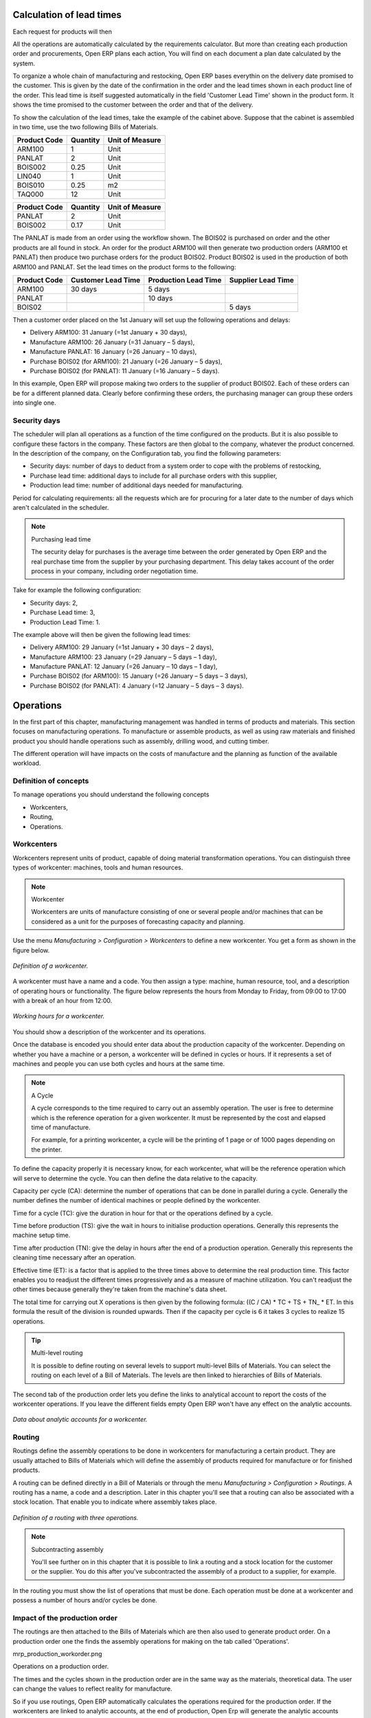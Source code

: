 
.. index::
   single: Scheduler; Lead Time

Calculation of lead times
=========================

Each request for products will then 

All the operations are automatically calculated by the requirements calculator. But more than creating each production order and procurements, Open ERP plans each action, You will find on each document a plan date calculated by the system.

To organize a whole chain of manufacturing and restocking, Open ERP bases everythin on the delivery date promised to the customer. This is given by the date of the confirmation in the order and the lead times shown in each product line of the order. This lead time is itself suggested automatically in the field 'Customer Lead Time' shown in the product form. It shows the time promised to the customer between the order and that of the delivery.

To show the calculation of the lead times, take the example of the cabinet above. Suppose that the cabinet is assembled in two time, use the two following Bills of Materials.

============  ========  ===============
Product Code  Quantity  Unit of Measure
============  ========  ===============
ARM100        1         Unit
PANLAT        2         Unit
BOIS002       0.25      Unit
LIN040        1         Unit
BOIS010       0.25      m2
TAQ000        12        Unit
============  ========  ===============

============  ========  ===============
Product Code  Quantity  Unit of Measure
============  ========  ===============
PANLAT        2         Unit
BOIS002       0.17      Unit
============  ========  ===============

The PANLAT is made from an order using the workflow shown. The BOIS02 is purchased on order and the other products are all found in stock. An order for the product ARM100 will then generate two production orders (ARM100 et PANLAT) then produce two purchase orders for the product BOIS02. Product BOIS02 is used in the production of both ARM100 and PANLAT. Set the lead times on the product forms to the following:

============ ================== ==================== ==================
Product Code Customer Lead Time Production Lead Time Supplier Lead Time 
============ ================== ==================== ==================
ARM100       30 days            5 days            
PANLAT                          10 days
BOIS02                                               5 days
============ ================== ==================== ==================

Then a customer order placed on the 1st January will set uup the following operations and delays:

* Delivery ARM100: 31 January (=1st January + 30 days),

* Manufacture ARM100: 26 January (=31 January – 5 days),

* Manufacture PANLAT: 16 January (=26 January – 10 days),

* Purchase BOIS02 (for ARM100): 21 January (=26 January – 5 days),

* Purchase BOIS02 (for PANLAT): 11 January (=16 January – 5 days).

In this example, Open ERP will propose making two orders to the supplier of product BOIS02. Each of these orders can be for a different planned data. Clearly before confirming these orders, the purchasing manager can group these orders into single one.

Security days
--------------

The scheduler will plan all operations as a function of the time configured on the products. But it is also possible to configure these factors in the company. These factors are then global to the company, whatever the product concerned. In the description of the company, on the Configuration tab, you find the following parameters:

* Security days: number of days to deduct from a system order to cope with the problems of restocking,

* Purchase lead time: additional days to include for all purchase orders with this supplier,

* Production lead time: number of additional days needed for manufacturing.

Period for calculating requirements: all the requests which are for procuring for a later date to the number of days which aren't calculated in the scheduler.

.. note:: Purchasing lead time

    The security delay for purchases is the average time between the order generated by Open ERP and 
    the real purchase time from the supplier by your purchasing department. 
    This delay takes account of the order process in your company, including order negotiation time.

Take for example the following configuration:

* Security days: 2,

* Purchase Lead time: 3,

* Production Lead Time: 1.

The example above will then be given the following lead times:

* Delivery ARM100: 29 January (=1st January + 30 days – 2 days),

* Manufacture ARM100: 23 January (=29 January – 5 days – 1 day),

* Manufacture PANLAT: 12 January (=26 January – 10 days – 1 day),

* Purchase BOIS02 (for ARM100): 15 January (=26 January – 5 days – 3 days),

* Purchase BOIS02 (for PANLAT): 4 January (=12 January – 5 days – 3 days).

.. index:: Work Orders

Operations
===========

In the first part of this chapter, manufacturing management was handled in terms of products and materials. This section focuses on manufacturing operations. To manufacture or assemble products, as well as using raw materials and finished product you should handle operations such as assembly, drilling wood, and cutting timber.

The different operation will have impacts on the costs of manufacture and the planning as function of the available workload.

Definition of concepts
-----------------------

To manage operations you should understand the following concepts

* Workcenters,

* Routing,

* Operations.

Workcenters
-----------

Workcenters represent units of product, capable of doing material transformation operations. You can distinguish three types of workcenter: machines, tools and human resources.

.. note:: Workcenter

    Workcenters are units of manufacture consisting of one or several people and/or machines 
    that can be considered as a unit for the purposes of forecasting capacity and planning.

Use the menu *Manufacturing > Configuration > Workcenters* to define a new workcenter. You get a form as shown in the figure below.

.. figure:: images/mrp_workcenter.png
   :align: center

   *Definition of a workcenter.*

A workcenter must have a name and a code. You then assign a type: machine, human resource, tool, and a description of operating hours or functionality. The figure below represents the hours from Monday to Friday, from 09:00 to 17:00 with a break of an hour from 12:00.

.. figure:: images/mrp_workcenter_working_hour.png
   :align: center

   *Working hours for a workcenter.*

You should show a description of the workcenter and its operations.

Once the database is encoded you should enter data about the production capacity of the workcenter. Depending on whether you have a machine or a person, a workcenter will be defined in cycles or hours. If it represents a set of machines and people you can use both cycles and hours at the same time.

.. note:: A Cycle

    A cycle corresponds to the time required to carry out an assembly operation. 
    The user is free to determine which is the reference operation for a given workcenter. 
    It must be represented by the cost and elapsed time of manufacture.

    For example, for a printing workcenter, a cycle will be the printing of 1 page or of 1000 pages depending on the printer.

To define the capacity properly it is necessary know, for each workcenter, what will be the reference operation which will serve to determine the cycle. You can then define the data relative to the capacity.

Capacity per cycle (CA): determine the number of operations that can be done in parallel during a cycle. Generally the number defines the number of identical machines or people defined by the workcenter.

Time for a cycle (TC): give the duration in hour for that or the operations defined by a cycle.

Time before production (TS): give the wait in hours to initialise production operations. Generally this represents the machine setup time.

Time after production (TN): give the delay in hours after the end of a production operation. Generally this represents the cleaning time necessary after an operation.

Effective time (ET): is a factor that is applied to the three times above to determine the real production time. This factor enables you to readjust the different times progressively and as a measure of machine utilization. You can't readjust the other times because generally they're taken from the machine's data sheet.

The total time for carrying out X operations is then given by the following formula: ((C / CA) * TC + TS + TN\_ * ET. In this formula the result of the division is rounded upwards. Then if the capacity per cycle is 6 it takes 3 cycles to realize 15 operations.

.. tip:: Multi-level routing

   It is possible to define routing on several levels to support multi-level Bills of Materials. 
   You can select the routing on each level of a Bill of Materials. 
   The levels are then linked to hierarchies of Bills of Materials.

The second tab of the production order lets you define the links to analytical account to report the costs of the workcenter operations. If you leave the different fields empty Open ERP won't have any effect on the analytic accounts.

.. figure:: images/mrp_workcenter_tab.png
   :align: center

   *Data about analytic accounts for a workcenter.*

.. index::
   single: Routing; Manufacturing

Routing
--------

Routings define the assembly operations to be done in workcenters for manufacturing a certain product. They are usually attached to Bills of Materials which will define the assembly of products required for manufacture or for finished products.

A routing can be defined directly in a Bill of Materials or through the menu *Manufacturing > Configuration > Routings*. A routing has a name, a code and a description. Later in this chapter you'll see that a routing can also be associated with a stock location. That enable you to indicate where assembly takes place.

.. figure:: images/mrp_routing.png
   :align: center

   *Definition of a routing with three operations.*

.. note:: Subcontracting assembly

    You'll see further on in this chapter that it is possible to link a routing and a stock location for the customer or the supplier. 
    You do this after you've subcontracted the assembly of a product to a supplier, for example.

In the routing you must show the list of operations that must be done. Each operation must be done at a workcenter and possess a number of hours and/or cycles be done.

Impact of the production order
-------------------------------

The routings are then attached to the Bills of Materials which are then also used to generate product order. On a production order one the finds the assembly operations for making on the tab called 'Operations'.

mrp_production_workorder.png


Operations on a production order.

The times and the cycles shown in the production order are in the same way as the materials, theoretical data. The user can change the values to reflect reality for manufacture. 

So if you use routings, Open ERP automatically calculates the operations required for the production order. If the workcenters are linked to analytic accounts, at the end of production, Open Erp will generate the analytic accounts representing the costs of manufacture. This will allow you to work out profitability per workcenter or manufacturing unit through analytic accounting.

But the routings also enable you to manage your production capacity. You will be able to leave the demand charts for the days / weeks / months ahead to validate that you don't forecast more than you are capable of producing.

To see a demand chart, list the workcenters using the menu *Manufacturing > Configuration > Workcenters*. Then select one or several workcenters and click on the action *Workcenter load*. Open ERP then asks you if you work in cycles or in hours and your interval is calculated (by day, week or month).

.. figure:: images/mrp_workcenter_load.png
   :align: center

   *Charge by workcenter.*

.. tip:: Theoretical times

   Once the routings have been clearly defined, you determine the effective  working time per assembly worker. 
   This is the time actually taken by the assembly worker for each operation. 
   That enables you to compare the real working time in your company and work out the productivity per person.

Work operations
----------------

A production order is for several products defined in the Bills of Materials, and several operations, defined in the routing. You've seen how to handle manufacturing production by production, Some companies like to have finer-grained control of operations where instead of encoding the production they enter data on each constituent operation of production.

Management of operations
-------------------------

.. note:: Operations

   Operations are often called work orders.

To work using work orders you must install the optional module ``mrp_operations``. Once the module is installed you'll find a new menu called *Manufacturing > Operations > Operations* to be carried out. The assembly workers must then encode each step operation by operation and, for each step, the real working time for it.

.. figure:: images/mrp_operations_tree.png
   :align: center

   *List of operations to be carried out.*

Operations must then be carried out one by one. On each operation the operator can click on 'Start operation' and then 'Close Operation'. The time is then worked out automatically on the operation between the two changes of status. The operator can also put the operation on hold and start again later.

The following process is attached to each operation.

.. figure:: images/mrp_operations_workflow.png
   :align: center

   *Process for handling an operation.*

Thanks to this use by operation, the real working time is recorded on the production order.

The production order is automatically put into the state 'Running' once the first operation has been started. That consumes some raw materials. Similarly the production order is closed automatically once the last operation is completed. The finished products are then made.

.. index:: Barcodes

Scores, events and barcodes
============================

If the company wants to work with barcodes in manufacturing you can work on each operation using events. Here are some examples of events for an operations:

* Starting an operation,

* Pausing an operation,

* Restarting an operation,

* Closing an operation,

* Cancelling an operation.

You place barcodes on the production orders on the machines or operators and a form of barcodes representing the events. To print barcodes select the events using the menu *Manufacturing > Configuration > Codes from start to finish*. Then click for printing the barcodes for the selected events. You can do the same for printing barcodes for the workcenters using the menu *Manufacturing > Configuration > Workcenters*.

Using the system these operations don't need data to be entered on the keyboard. To use these barcodes, open the menu *Manufacturing > Barcode events*. You must then scan, in order:

#. The barcode of the production order,

#. The workcenter used,

#. The event code.

.. figure:: images/mrp_operation.png
   :align: center

   *Capturing events for work orders.*

Open ERP then applies the events to the relevant operation.

Subcontracting manufacture
---------------------------

In Open ERP it is possible to subcontract production operations (for example painting and item assembly) at a supplier's. To do this you must indicate on the relevant routing document a supplier location for stock management.

You must then configure a location dedicated to this supplier with the following data:

* Type of location: Supplier,

* Address of Location: Select an address of the subcontractor partner,

* Type of linkage: Fixed,

* Location of linkage: your Stock,

* Lead time for linkage: number of days before receipt of the finished product.

Then once the manufacture has been planned for the product in question, Open ERP will generate the following steps:

Delivery of raw materials to the stores for the supplier,

Production order for the products at the suppliers and receipt of the finished products in the stores.

Once the production order has been confirmed, Open ERP automatically generates a delivery order to send to the raw materials supplier. The storesperson can access this delivery order using the menu *Stock Management > Incoming Products*. The raw materials will then be placed in stock at the supplier's stores.

Once the delivery of raw materials has been confirmed, Open ERP activates the production order. The supplier uses the raw materials sent to produce the finished goods which will automatically be put in your own stores. The confirmation of this manufacture is made when you receive the products from your supplier. It's then that you indicate the quantities consumed by your supplier

.. tip:: Subcontract without routing

   If you don't use routing you can always subcontract work orders by creating an empty routing in the subcontract bill of materials.

Production orders are found in the menu *Manufacture > Production Orders > Production Orders to start*. A production order is always carried out in two stages:

#. Consumption of raw materials

#. Production of finished products.

Depending on the company's needs, you can specify that the first step is confirmed at the acknowledgment of manufacturing supplier and the second at the receipt of finished goods in the warehouse.

Treatment of exceptions
========================

The set of stock requirements is generated by procurement orders. Then for each customer order line or raw materials in a manufacturing order, you will find a restocking form. To review all the procurement orders use the menu *Manufacturing > Procurement orders*.

In normal system use, you don't need to worry about procurement orders because they're automatically generated by Open ERP and the user will usually work on the results of a procurement: a production order, a task or a supplier order.

But if there are configuration problems, the system can remain blocked by a procurement without generating a corresponding document. For example, suppose that you configure a product “to produce” 'on order' but you haven't defined the bill of materials. In that case procurement of the product will stay blocked in an exception state 'No Bill of Materials defined for this product'. You must then create a bill of materials to unblock the problem.

Possible problems include:

* No bill of materials defined for production: in this case you've got to create one or indicate that the product can be purchased instead.

* No supplier available for a purchase: it's then necessary to define a supplier in the second tab of the product form.

* No address defined on the supplier partner: you must complete an address for the supplier by default for the product in consideration.

* No quantity available in stock: you must create a rule for automatically procuring (for example a minimum stock rule) and put it in the order, or manually procure it.

Some problems are just those of timing and can be automatically corrected by the system. That's why Open ERP has the two following menus:

* *Manufacturing > Automatic Procurement > Procurement Exceptions > Exceptions to correct*,

* *Manufacturing > Automatic Procurement > Procurement Exceptions > Temporary exceptions*.

If a product must be 'in stock' but is not available in your stores, Open ERP will make the exception in 'temporary' or 'to be corrected'. The exception is temporary if the system can procure it automatically, for example if a procurement rule is defined for minimum stock.

.. figure:: images/mrp_exception.png
   :align: center

   *Example of a procurement in exception.*

If no procurement rule is defined the exception must be corrected manually by the user. Once the exception is corrected you can restart by clicking on 'Retry'. If you don't do that then Open ERP will automatically recalcualte on the next automated requirements calculation.

Manual procurement
===================

To procure internally, you can create a procurement order manually. Use the menu *Manufacturing > Procurement Orders > New Procurement* to do this.

.. figure:: images/mrp_procurement.png
   :align: center

   *Encoding for a new procurement order.*

The procurement order will then be responsible for calculating a  proposal for automatic procurement for the product concerned. This procurement wll start a task, a purchase order form the supplier or a production depending on the product configuration.

.. figure:: images/mrp_procurement_flow.png
   :align: center

   *Workflow for handling a procurement, a function of the product configuration.*

It is better to encode a procurement order rather than direct purchasing or production, That method has the following advantages:

The form is simpler because Open ERP calculates the different values from other values and defined rules: purchase date calculated from order date, default supplier, raw materials needs, selection of the most suitable bill of materials, etc

The calculation of requirements prioritises the procurements. If you encode a purchase directly you short-circuit the planning of different procurements.

.. tip:: Shortcuts

   .. todo:: - left ... or right?

   On the product form you have a shortcut to the left that lets you quickly create a new procurement order.

.. index:: Waste Products

Management of waste products and secondary products
====================================================

For the management of waste you must install the module ``mrp_subproduct``. The normal behaviour of manufacture in Open ERP enables you to manufacture several units of the same finished product from raw materials (A + B > C). With waste management, the result of a manufacture can be to have both finished products and secondary products (A + B > C + D).

.. note::  Waste material

   In Open ERP waste material corresponds to secondary products that are a by-product of the main manufacturing process. 
   For example, cutting planks of timber will produce other planks but these bits of timber are too small 
   (or the offcuts may have value for the company if they can be used elsewhere).

If the module ``mrp_subproduct`` has been installed you get a new field in the Bill of Material that lets you set secondary products resulting from the manufacture of the finished product.

.. figure:: images/mrp_bom_subproduct.png
   :align: center

   *Definition of waste products in a Bill of Materials.*

When Open ERP generates a production order based on a Bill of Materials that uses secondary product you pick up the list of all products in the the third tab of the production order 'Finished Products'.

.. figure:: images/mrp_production.png
   :align: center

   *A production order producing several finished products.*

Secondary products enable you to generate several types of products from the same raw materials and manufacturing methods – only these aren't used in the calculation of requirements. Then if you need the secondary products Open ERP won't ask you to manufacture another product to use the waste products and secondary products of this manufacture. In this case you should enter another production order for the secondary product.

.. note:: Services in Manufacturing

   Unlike most software for production management, Open ERP manages services as well as stockable products. 
   So it's possible to put products of type *Service* in a Bill of Materials. 
   These don't appear in the production order but their requirements will be taken into account.

   If they're defined as *Make to Order* Open ERP will generate a task for the manufacture or a subcontract order for the operations. 
   The behaviour will depend on the supply method configured on the product form *Buy* or *Produce*.

.. index:: Repairs

Management of repairs
======================

The management of repairs is carried out using the module ``mrp_repair``. Once it's installed this module adds new menus to the Manufacturing menu:

* *Manufacturing > Repairs*

* *Manufacturing > Repairs > Repairs in quotation*

* *Manufacturing > Repairs > Repairs in progress*

* *Manufacturing > Repairs > Repairs Ready to Start*

* *Manufacturing > Repairs > Repairs to be invoiced*

* *Manufacturing > Repairs > New Repair*

In Open ERP a repair will have the following effects:

* Use of materials: items for replacement,

* Production of products: items replaced from reserved stock,

* Quality control: tracking the reasons for repair,

* Accounting entries: following stock moves,

* Receipt and delivery of product from and to the end user,

* Adding operations in the product traceability,

* Invoicing items used and/or free for repairs.

Entering data for a new repair
-------------------------------

Use the menu *Manufacturing > Repairs > New Repair* to enter a new repair into the system. You'll see a blank form for the repair data, as shown in the figure below.

.. figure:: images/mrp_repair_new.png
   :align: center

   *Entering data for a new repair.*

Start by identifying the product that will be repaired using the product lot number. Open ERP then automatically completes fields from the selected lot – the partner fields, address, delivery location, and stock move.

If a warranty period has been defined in the product description, in months, Open ERP then completes the field 'Warranty limit' with the correct warranty date.

You must then specify the components that you'll be adding, replacing or removing in the operations part. On each line you must specify the following:

Add or remove a component of the finished product:

* Product Component,

* Quantity,

* Unit of Measure

* Price of Component,

* Possible lot number,

* Location where the component was found,

* To invoice or not.

Once the component has been selected, Open ERP automatically completes most of the fields:

* Quantity: 1,

* Unit of Measure: unit for managing stock defined in the product form,

* Component Price: calculated from the customer list price,

* Source location: given by the stock management,

* To invoice or not: depends on the actual date and the quarantee period.

This information is automatically proposed by the system but you can modify it all yourself.

You can also encode additional charges in the second tab of the repair: applicable list price, address and type of invoice, as well as additional line items that need to be added to the repair bill.

.. figure:: images/mrp_repair_tab2.png
   :align: center

   *Second tab.*

The third tab, Quality, is for encoding information about the quality: internal notes, notes for the quotation, corrective actions and preventative actions for example.

Repair workflow
----------------

A defined process handles a repair order – both the repair itself and invoicing the client. The figure below shows this repair process.

.. figure:: images/mrp_repair_workflow.png
   :align: center

   *Process for handling a repair.*

Once a repair has been entered onto the system, it is in the 'draft' state. In this state it has no impact on the rest of the system. You can print a quotation from it using the action 'Print Quotation'. The repair quotation can then be sent to the customer.

Once the customer approves the repair, use the menu *Manufacturing > Repairs > Repairs in quotation* to find the draft repair. Click to confirm the draft repair and put it into the running state. You can specify the invoicing mode in the second tab:

* no invoicing,

* invoicing before repair,

* invoicing after repair.

You can confirm the repair operation or create an invoice for the customer depending on this state.

.. index::
   single: Invoicing; Repair

Invoicing the repair
---------------------

When the repair is to be invoiced, an invoice is generated in the draft state by the system. This invoice contains the raw materials used (replaced components) and any other costs such as the time used for the repair. These other costs are entered on the second tab of the repair form.

If the product to be repaired is still under guarantee, Open ERP automatically suggests that the components themselves are not invoiced, but will still use any other defined costs. You can override any of these default values when you're entering the data.

The link to the generated invoice is shown on the second tab of the repair document.

Stock movements and repair
---------------------------

When the repair has been carried out, Open ERP automatically carries out stock movements for components that have been removed, added or replaced on the finished product.

The move operations are carried out using the locations shown on the first tab of the repair document. If a destination location has been specified, Open ERP automatically handles the final customer delivery order when the repair has been completed. This also lets you manage the delivery of the repaired products.

For example, take the case of the cabinet that was produced at the start of this chapter. If you have to replace the shelf PANLAT, you must enter data for the repair as in the figure below.

.. figure:: images/mrp_repair_panlat.png
   :align: center

   *Repair of a shelf in a cabinet.*

In this example, you'd carry out the following operations:

* Removal of a PANLAT shelf in the cabinet and put the faulty shelf in the location: *Defective Products*,

* Placement of a new PANLAT shelf that has been taken from stock.

When the repair is ready to be confirmed, Open ERP will generate the following stock moves:

* Put faulty PANLAT into suitable stock location: *Default Production > Defective Products*,

* Consume PANLAT:*Stock > Default production*.

If you analyze the traceability of this lot number you'll see all the repair operations in the upstream and downstream traceability lists of the products concerned.

.. Copyright © Open Object Press. All rights reserved.

.. You may take electronic copy of this publication and distribute it if you don't
.. change the content. You can also print a copy to be read by yourself only.

.. We have contracts with different publishers in different countries to sell and
.. distribute paper or electronic based versions of this book (translated or not)
.. in bookstores. This helps to distribute and promote the Open ERP product. It
.. also helps us to create incentives to pay contributors and authors using author
.. rights of these sales.

.. Due to this, grants to translate, modify or sell this book are strictly
.. forbidden, unless Tiny SPRL (representing Open Object Presses) gives you a
.. written authorisation for this.

.. Many of the designations used by manufacturers and suppliers to distinguish their
.. products are claimed as trademarks. Where those designations appear in this book,
.. and Open ERP Press was aware of a trademark claim, the designations have been
.. printed in initial capitals.

.. While every precaution has been taken in the preparation of this book, the publisher
.. and the authors assume no responsibility for errors or omissions, or for damages
.. resulting from the use of the information contained herein.

.. Published by Open ERP Press, Grand Rosière, Belgium
